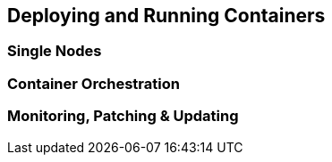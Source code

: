 == Deploying and Running Containers

=== Single Nodes

=== Container Orchestration

=== Monitoring, Patching & Updating
